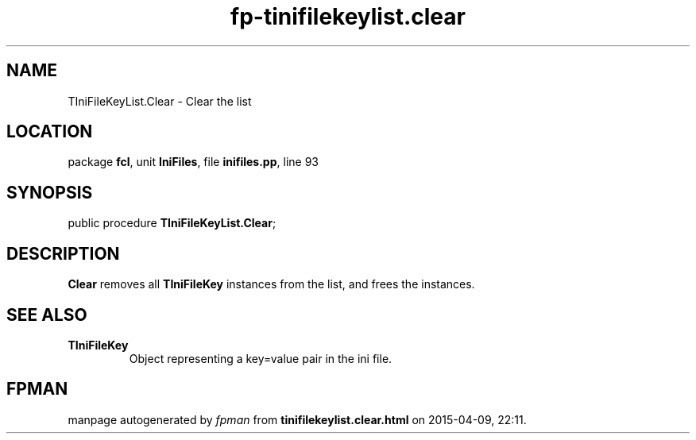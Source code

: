 .\" file autogenerated by fpman
.TH "fp-tinifilekeylist.clear" 3 "2014-03-14" "fpman" "Free Pascal Programmer's Manual"
.SH NAME
TIniFileKeyList.Clear - Clear the list
.SH LOCATION
package \fBfcl\fR, unit \fBIniFiles\fR, file \fBinifiles.pp\fR, line 93
.SH SYNOPSIS
public procedure \fBTIniFileKeyList.Clear\fR;
.SH DESCRIPTION
\fBClear\fR removes all \fBTIniFileKey\fR instances from the list, and frees the instances.


.SH SEE ALSO
.TP
.B TIniFileKey
Object representing a key=value pair in the ini file.

.SH FPMAN
manpage autogenerated by \fIfpman\fR from \fBtinifilekeylist.clear.html\fR on 2015-04-09, 22:11.

